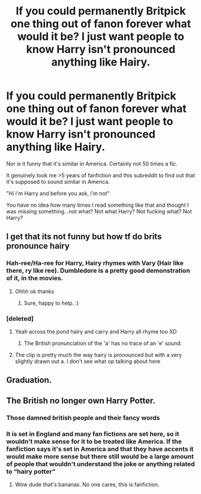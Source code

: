 #+TITLE: If you could permanently Britpick one thing out of fanon forever what would it be? I just want people to know Harry isn't pronounced anything like Hairy.

* If you could permanently Britpick one thing out of fanon forever what would it be? I just want people to know Harry isn't pronounced anything like Hairy.
:PROPERTIES:
:Score: 0
:DateUnix: 1593390149.0
:DateShort: 2020-Jun-29
:FlairText: Discussion
:END:
Nor is it funny that it's similar in America. Certainly not 50 times a fic.

It genuinely took me >5 years of fanfiction and this subreddit to find out that it's supposed to sound similar in America.

"Hi i'm Harry and before you ask, i'm not"

You have no idea how many times I read something like that and thought I was missing something...not what? Not what Harry? Not fucking what? Not Harry?


** I get that its not funny but how tf do brits pronounce hairy
:PROPERTIES:
:Author: TheSmallRaptor
:Score: 9
:DateUnix: 1593392189.0
:DateShort: 2020-Jun-29
:END:

*** Hah-ree/Ha-ree for Harry, Hairy rhymes with Vary (Hair like there, ry like ree). Dumbledore is a pretty good demonstration of it, in the movies.
:PROPERTIES:
:Author: Avalon1632
:Score: 3
:DateUnix: 1593413840.0
:DateShort: 2020-Jun-29
:END:

**** Ohhh ok thanks
:PROPERTIES:
:Author: TheSmallRaptor
:Score: 1
:DateUnix: 1593421080.0
:DateShort: 2020-Jun-29
:END:

***** Sure, happy to help. :)
:PROPERTIES:
:Author: Avalon1632
:Score: 1
:DateUnix: 1593421288.0
:DateShort: 2020-Jun-29
:END:


*** [deleted]
:PROPERTIES:
:Score: 2
:DateUnix: 1593402783.0
:DateShort: 2020-Jun-29
:END:

**** Yeah across the pond hairy and carry and Harry all rhyme too XD
:PROPERTIES:
:Author: dancortens
:Score: 5
:DateUnix: 1593428452.0
:DateShort: 2020-Jun-29
:END:

***** The British pronunciation of the 'a' has no trace of an 'e' sound.
:PROPERTIES:
:Author: thrawnca
:Score: 2
:DateUnix: 1593485276.0
:DateShort: 2020-Jun-30
:END:


**** The clip is pretty much the way hairy is pronounced but with a very slightly drawn out a. I don't see what op talking about here
:PROPERTIES:
:Author: XxyxXII
:Score: 1
:DateUnix: 1593478751.0
:DateShort: 2020-Jun-30
:END:


** Graduation.
:PROPERTIES:
:Author: JennaSayquah
:Score: 3
:DateUnix: 1593416654.0
:DateShort: 2020-Jun-29
:END:


** The British no longer own Harry Potter.
:PROPERTIES:
:Author: SmittyPolk
:Score: -6
:DateUnix: 1593400125.0
:DateShort: 2020-Jun-29
:END:

*** Those damned british people and their fancy words
:PROPERTIES:
:Author: MoeLestor2ndComing
:Score: 4
:DateUnix: 1593470434.0
:DateShort: 2020-Jun-30
:END:


*** It is set in England and many fan fictions are set here, so it wouldn't make sense for it to be treated like America. If the fanfiction says it's set in America and that they have accents it would make more sense but there still would be a large amount of people that wouldn't understand the joke or anything related to “hairy potter”
:PROPERTIES:
:Author: theresagiraffe
:Score: 2
:DateUnix: 1593547020.0
:DateShort: 2020-Jul-01
:END:

**** Wow dude that's bananas. No one cares, this is fanfiction.
:PROPERTIES:
:Author: SmittyPolk
:Score: 1
:DateUnix: 1593550001.0
:DateShort: 2020-Jul-01
:END:
